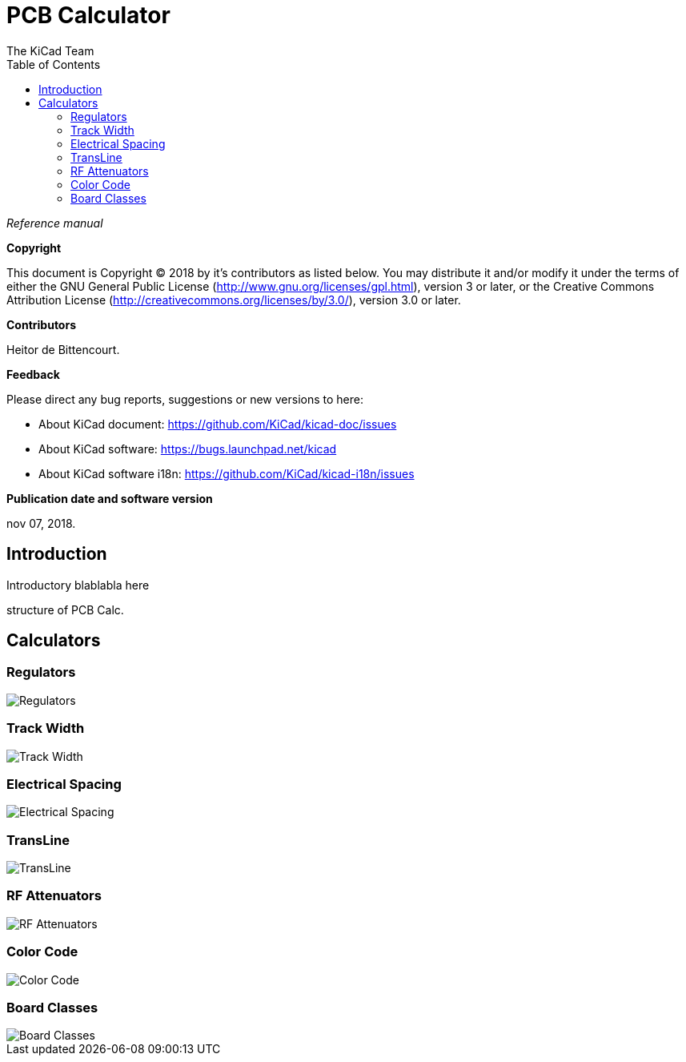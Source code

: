 :author: The KiCad Team
:doctype: article
:toc:
:ascii-ids:

= PCB Calculator

_Reference manual_

[[copyright]]
*Copyright*

This document is Copyright (C) 2018 by it's contributors as listed below.
You may distribute it and/or modify it under the terms of either the GNU
General Public License (http://www.gnu.org/licenses/gpl.html),
version 3 or later, or the Creative Commons Attribution License
(http://creativecommons.org/licenses/by/3.0/),
version 3.0 or later.

[[contributors]]
*Contributors*

Heitor de Bittencourt.

[[feedback]]
*Feedback*

Please direct any bug reports, suggestions or new versions to here:

- About KiCad document: https://github.com/KiCad/kicad-doc/issues

- About KiCad software: https://bugs.launchpad.net/kicad

- About KiCad software i18n: https://github.com/KiCad/kicad-i18n/issues

[[publication_date_and_software_version]]
*Publication date and software version*

nov 07, 2018.


[[introduction]]
== Introduction

Introductory blablabla here

structure of PCB Calc.

[[calculators]]
== Calculators


[[regulators]]
=== Regulators

image::images/en/regulators.png[alt="Regulators",scaledwidth="80%"]

[[track-width]]
=== Track Width

image::images/en/trackwidth.png[alt="Track Width",scaledwidth="80%"]

[[electrical-spacing]]
=== Electrical Spacing

image::images/en/electricalspacing.png[alt="Electrical Spacing",scaledwidth="80%"]

[[transline]]
=== TransLine

image::images/en/transline.png[alt="TransLine",scaledwidth="80%"]

[[rf-attenuators]]
=== RF Attenuators

image::images/en/rfattenuators.png[alt="RF Attenuators",scaledwidth="80%"]

[[color-code]]
=== Color Code

image::images/en/colorcode.png[alt="Color Code",scaledwidth="80%"]

[[board-classes]]
=== Board Classes

image::images/en/boardclasses.png[alt="Board Classes",scaledwidth="80%"]

